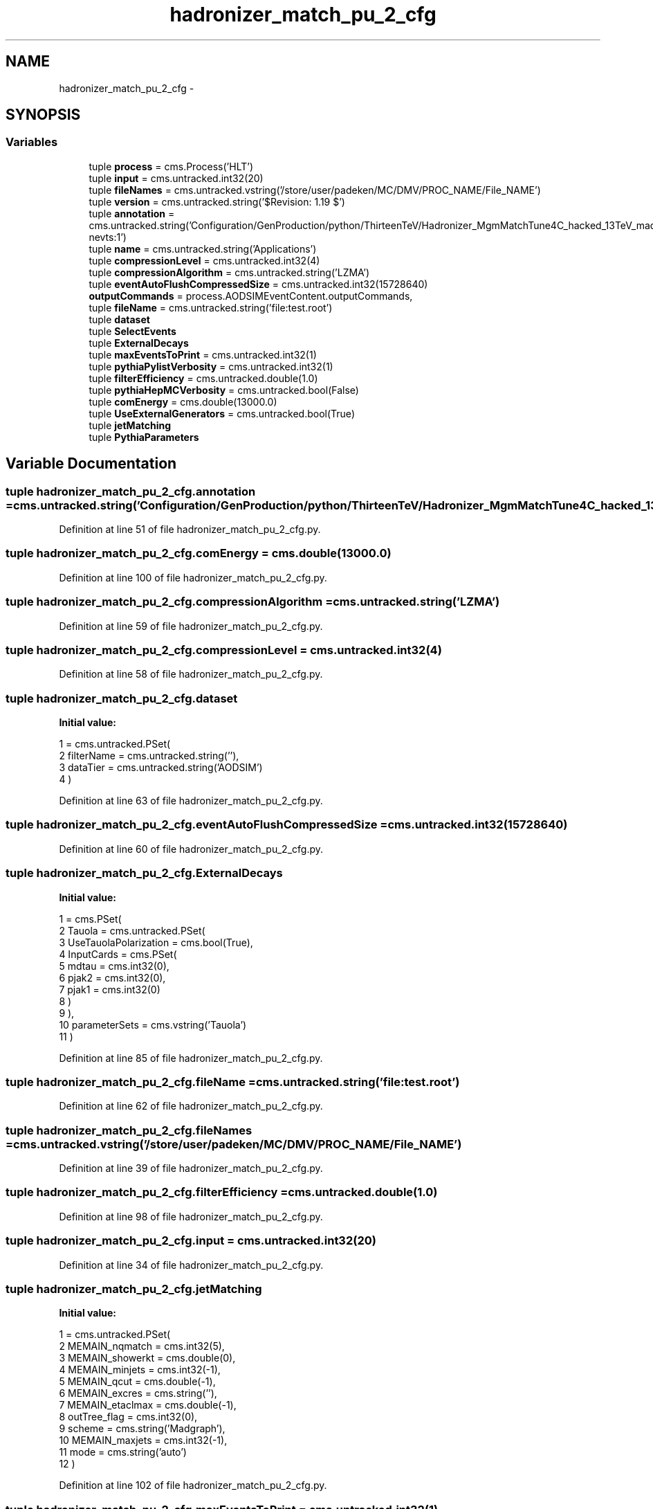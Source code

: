 .TH "hadronizer_match_pu_2_cfg" 3 "Thu Nov 5 2015" "not_found" \" -*- nroff -*-
.ad l
.nh
.SH NAME
hadronizer_match_pu_2_cfg \- 
.SH SYNOPSIS
.br
.PP
.SS "Variables"

.in +1c
.ti -1c
.RI "tuple \fBprocess\fP = cms\&.Process('HLT')"
.br
.ti -1c
.RI "tuple \fBinput\fP = cms\&.untracked\&.int32(20)"
.br
.ti -1c
.RI "tuple \fBfileNames\fP = cms\&.untracked\&.vstring('/store/user/padeken/MC/DMV/PROC_NAME/File_NAME')"
.br
.ti -1c
.RI "tuple \fBversion\fP = cms\&.untracked\&.string('$Revision: 1\&.19 $')"
.br
.ti -1c
.RI "tuple \fBannotation\fP = cms\&.untracked\&.string('Configuration/GenProduction/python/ThirteenTeV/Hadronizer_MgmMatchTune4C_hacked_13TeV_madgraph_pythia8_Tauola_cff\&.py nevts:1')"
.br
.ti -1c
.RI "tuple \fBname\fP = cms\&.untracked\&.string('Applications')"
.br
.ti -1c
.RI "tuple \fBcompressionLevel\fP = cms\&.untracked\&.int32(4)"
.br
.ti -1c
.RI "tuple \fBcompressionAlgorithm\fP = cms\&.untracked\&.string('LZMA')"
.br
.ti -1c
.RI "tuple \fBeventAutoFlushCompressedSize\fP = cms\&.untracked\&.int32(15728640)"
.br
.ti -1c
.RI "\fBoutputCommands\fP = process\&.AODSIMEventContent\&.outputCommands,"
.br
.ti -1c
.RI "tuple \fBfileName\fP = cms\&.untracked\&.string('file:test\&.root')"
.br
.ti -1c
.RI "tuple \fBdataset\fP"
.br
.ti -1c
.RI "tuple \fBSelectEvents\fP"
.br
.ti -1c
.RI "tuple \fBExternalDecays\fP"
.br
.ti -1c
.RI "tuple \fBmaxEventsToPrint\fP = cms\&.untracked\&.int32(1)"
.br
.ti -1c
.RI "tuple \fBpythiaPylistVerbosity\fP = cms\&.untracked\&.int32(1)"
.br
.ti -1c
.RI "tuple \fBfilterEfficiency\fP = cms\&.untracked\&.double(1\&.0)"
.br
.ti -1c
.RI "tuple \fBpythiaHepMCVerbosity\fP = cms\&.untracked\&.bool(False)"
.br
.ti -1c
.RI "tuple \fBcomEnergy\fP = cms\&.double(13000\&.0)"
.br
.ti -1c
.RI "tuple \fBUseExternalGenerators\fP = cms\&.untracked\&.bool(True)"
.br
.ti -1c
.RI "tuple \fBjetMatching\fP"
.br
.ti -1c
.RI "tuple \fBPythiaParameters\fP"
.br
.in -1c
.SH "Variable Documentation"
.PP 
.SS "tuple hadronizer_match_pu_2_cfg\&.annotation = cms\&.untracked\&.string('Configuration/GenProduction/python/ThirteenTeV/Hadronizer_MgmMatchTune4C_hacked_13TeV_madgraph_pythia8_Tauola_cff\&.py nevts:1')"

.PP
Definition at line 51 of file hadronizer_match_pu_2_cfg\&.py\&.
.SS "tuple hadronizer_match_pu_2_cfg\&.comEnergy = cms\&.double(13000\&.0)"

.PP
Definition at line 100 of file hadronizer_match_pu_2_cfg\&.py\&.
.SS "tuple hadronizer_match_pu_2_cfg\&.compressionAlgorithm = cms\&.untracked\&.string('LZMA')"

.PP
Definition at line 59 of file hadronizer_match_pu_2_cfg\&.py\&.
.SS "tuple hadronizer_match_pu_2_cfg\&.compressionLevel = cms\&.untracked\&.int32(4)"

.PP
Definition at line 58 of file hadronizer_match_pu_2_cfg\&.py\&.
.SS "tuple hadronizer_match_pu_2_cfg\&.dataset"
\fBInitial value:\fP
.PP
.nf
1 = cms\&.untracked\&.PSet(
2         filterName = cms\&.untracked\&.string(''),
3         dataTier = cms\&.untracked\&.string('AODSIM')
4     )
.fi
.PP
Definition at line 63 of file hadronizer_match_pu_2_cfg\&.py\&.
.SS "tuple hadronizer_match_pu_2_cfg\&.eventAutoFlushCompressedSize = cms\&.untracked\&.int32(15728640)"

.PP
Definition at line 60 of file hadronizer_match_pu_2_cfg\&.py\&.
.SS "tuple hadronizer_match_pu_2_cfg\&.ExternalDecays"
\fBInitial value:\fP
.PP
.nf
1 = cms\&.PSet(
2         Tauola = cms\&.untracked\&.PSet(
3             UseTauolaPolarization = cms\&.bool(True),
4             InputCards = cms\&.PSet(
5                 mdtau = cms\&.int32(0),
6                 pjak2 = cms\&.int32(0),
7                 pjak1 = cms\&.int32(0)
8             )
9         ),
10         parameterSets = cms\&.vstring('Tauola')
11     )
.fi
.PP
Definition at line 85 of file hadronizer_match_pu_2_cfg\&.py\&.
.SS "tuple hadronizer_match_pu_2_cfg\&.fileName = cms\&.untracked\&.string('file:test\&.root')"

.PP
Definition at line 62 of file hadronizer_match_pu_2_cfg\&.py\&.
.SS "tuple hadronizer_match_pu_2_cfg\&.fileNames = cms\&.untracked\&.vstring('/store/user/padeken/MC/DMV/PROC_NAME/File_NAME')"

.PP
Definition at line 39 of file hadronizer_match_pu_2_cfg\&.py\&.
.SS "tuple hadronizer_match_pu_2_cfg\&.filterEfficiency = cms\&.untracked\&.double(1\&.0)"

.PP
Definition at line 98 of file hadronizer_match_pu_2_cfg\&.py\&.
.SS "tuple hadronizer_match_pu_2_cfg\&.input = cms\&.untracked\&.int32(20)"

.PP
Definition at line 34 of file hadronizer_match_pu_2_cfg\&.py\&.
.SS "tuple hadronizer_match_pu_2_cfg\&.jetMatching"
\fBInitial value:\fP
.PP
.nf
1 = cms\&.untracked\&.PSet(
2         MEMAIN_nqmatch = cms\&.int32(5),
3         MEMAIN_showerkt = cms\&.double(0),
4         MEMAIN_minjets = cms\&.int32(-1),
5         MEMAIN_qcut = cms\&.double(-1),
6         MEMAIN_excres = cms\&.string(''),
7         MEMAIN_etaclmax = cms\&.double(-1),
8         outTree_flag = cms\&.int32(0),
9         scheme = cms\&.string('Madgraph'),
10         MEMAIN_maxjets = cms\&.int32(-1),
11         mode = cms\&.string('auto')
12     )
.fi
.PP
Definition at line 102 of file hadronizer_match_pu_2_cfg\&.py\&.
.SS "tuple hadronizer_match_pu_2_cfg\&.maxEventsToPrint = cms\&.untracked\&.int32(1)"

.PP
Definition at line 96 of file hadronizer_match_pu_2_cfg\&.py\&.
.SS "tuple hadronizer_match_pu_2_cfg\&.name = cms\&.untracked\&.string('Applications')"

.PP
Definition at line 52 of file hadronizer_match_pu_2_cfg\&.py\&.
.SS "hadronizer_match_pu_2_cfg\&.outputCommands = process\&.AODSIMEventContent\&.outputCommands,"

.PP
Definition at line 61 of file hadronizer_match_pu_2_cfg\&.py\&.
.SS "tuple hadronizer_match_pu_2_cfg\&.process = cms\&.Process('HLT')"

.PP
Definition at line 8 of file hadronizer_match_pu_2_cfg\&.py\&.
.SS "tuple hadronizer_match_pu_2_cfg\&.pythiaHepMCVerbosity = cms\&.untracked\&.bool(False)"

.PP
Definition at line 99 of file hadronizer_match_pu_2_cfg\&.py\&.
.SS "tuple hadronizer_match_pu_2_cfg\&.PythiaParameters"
\fBInitial value:\fP
.PP
.nf
1 = cms\&.PSet(
2         processParameters = cms\&.vstring('Main:timesAllowErrors    = 10000',
3             'ParticleDecays:limitTau0 = on',
4             'ParticleDecays:tauMax = 10',
5             'Tune:ee 3',
6             'Tune:pp 5',
7             'MultipartonInteractions:pT0Ref=2\&.1006',
8             'MultipartonInteractions:ecmPow=0\&.21057',
9             'MultipartonInteractions:expPow=1\&.6089',
10             'MultipartonInteractions:a1=0\&.00',
11             'ColourReconnection:range=3\&.31257'),
12         parameterSets = cms\&.vstring('processParameters')
13     )
.fi
.PP
Definition at line 114 of file hadronizer_match_pu_2_cfg\&.py\&.
.SS "tuple hadronizer_match_pu_2_cfg\&.pythiaPylistVerbosity = cms\&.untracked\&.int32(1)"

.PP
Definition at line 97 of file hadronizer_match_pu_2_cfg\&.py\&.
.SS "tuple hadronizer_match_pu_2_cfg\&.SelectEvents"
\fBInitial value:\fP
.PP
.nf
1 = cms\&.untracked\&.PSet(
2         SelectEvents = cms\&.vstring('generation_step')
3     )
.fi
.PP
Definition at line 67 of file hadronizer_match_pu_2_cfg\&.py\&.
.SS "tuple hadronizer_match_pu_2_cfg\&.UseExternalGenerators = cms\&.untracked\&.bool(True)"

.PP
Definition at line 101 of file hadronizer_match_pu_2_cfg\&.py\&.
.SS "tuple hadronizer_match_pu_2_cfg\&.version = cms\&.untracked\&.string('$Revision: 1\&.19 $')"

.PP
Definition at line 50 of file hadronizer_match_pu_2_cfg\&.py\&.
.SH "Author"
.PP 
Generated automatically by Doxygen for not_found from the source code\&.
